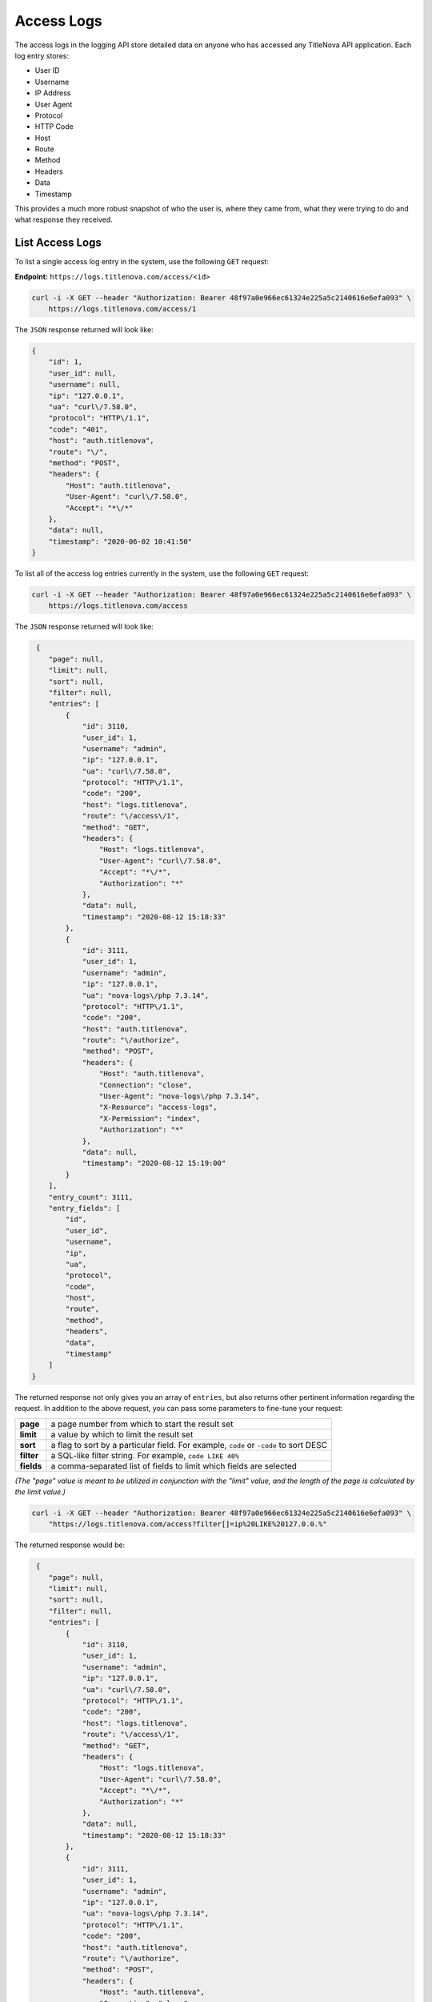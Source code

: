 Access Logs
===========

The access logs in the logging API store detailed data on anyone who has accessed any
TitleNova API application. Each log entry stores:

- User ID
- Username
- IP Address
- User Agent
- Protocol
- HTTP Code
- Host
- Route
- Method
- Headers
- Data
- Timestamp

This provides a much more robust snapshot of who the user is, where they came from,
what they were trying to do and what response they received.

List Access Logs
----------------

To list a single access log entry in the system, use the following ``GET`` request:

**Endpoint:** ``https://logs.titlenova.com/access/<id>``

.. code-block:: bash

    curl -i -X GET --header "Authorization: Bearer 48f97a0e966ec61324e225a5c2140616e6efa093" \
        https://logs.titlenova.com/access/1

The ``JSON`` response returned will look like:

.. code-block:: json

    {
        "id": 1,
        "user_id": null,
        "username": null,
        "ip": "127.0.0.1",
        "ua": "curl\/7.58.0",
        "protocol": "HTTP\/1.1",
        "code": "401",
        "host": "auth.titlenova",
        "route": "\/",
        "method": "POST",
        "headers": {
            "Host": "auth.titlenova",
            "User-Agent": "curl\/7.58.0",
            "Accept": "*\/*"
        },
        "data": null,
        "timestamp": "2020-06-02 10:41:50"
    }

To list all of the access log entries currently in the system, use the following ``GET`` request:

.. code-block:: bash

    curl -i -X GET --header "Authorization: Bearer 48f97a0e966ec61324e225a5c2140616e6efa093" \
        https://logs.titlenova.com/access

The ``JSON`` response returned will look like:

.. code-block:: json

     {
        "page": null,
        "limit": null,
        "sort": null,
        "filter": null,
        "entries": [
            {
                "id": 3110,
                "user_id": 1,
                "username": "admin",
                "ip": "127.0.0.1",
                "ua": "curl\/7.58.0",
                "protocol": "HTTP\/1.1",
                "code": "200",
                "host": "logs.titlenova",
                "route": "\/access\/1",
                "method": "GET",
                "headers": {
                    "Host": "logs.titlenova",
                    "User-Agent": "curl\/7.58.0",
                    "Accept": "*\/*",
                    "Authorization": "*"
                },
                "data": null,
                "timestamp": "2020-08-12 15:18:33"
            },
            {
                "id": 3111,
                "user_id": 1,
                "username": "admin",
                "ip": "127.0.0.1",
                "ua": "nova-logs\/php 7.3.14",
                "protocol": "HTTP\/1.1",
                "code": "200",
                "host": "auth.titlenova",
                "route": "\/authorize",
                "method": "POST",
                "headers": {
                    "Host": "auth.titlenova",
                    "Connection": "close",
                    "User-Agent": "nova-logs\/php 7.3.14",
                    "X-Resource": "access-logs",
                    "X-Permission": "index",
                    "Authorization": "*"
                },
                "data": null,
                "timestamp": "2020-08-12 15:19:00"
            }
        ],
        "entry_count": 3111,
        "entry_fields": [
            "id",
            "user_id",
            "username",
            "ip",
            "ua",
            "protocol",
            "code",
            "host",
            "route",
            "method",
            "headers",
            "data",
            "timestamp"
        ]
    }

The returned response not only gives you an array of ``entries``, but also returns other pertinent
information regarding the request. In addition to the above request, you can pass some parameters
to fine-tune your request:

+-------------+---------------------------------------------------------------------------------------+
| **page**    | a page number from which to start the result set                                      |
+-------------+---------------------------------------------------------------------------------------+
| **limit**   | a value by which to limit the result set                                              |
+-------------+---------------------------------------------------------------------------------------+
| **sort**    | a flag to sort by a particular field. For example, ``code`` or ``-code`` to sort DESC |
+-------------+---------------------------------------------------------------------------------------+
| **filter**  | a SQL-like filter string. For example, ``code LIKE 40%``                              |
+-------------+---------------------------------------------------------------------------------------+
| **fields**  | a comma-separated list of fields to limit which fields are selected                   |
+-------------+---------------------------------------------------------------------------------------+

*(The "page" value is meant to be utilized in conjunction with the "limit" value, and the length of the
page is calculated by the limit value.)*

.. code-block:: bash

    curl -i -X GET --header "Authorization: Bearer 48f97a0e966ec61324e225a5c2140616e6efa093" \
        "https://logs.titlenova.com/access?filter[]=ip%20LIKE%20127.0.0.%"

The returned response would be:

.. code-block:: json

     {
        "page": null,
        "limit": null,
        "sort": null,
        "filter": null,
        "entries": [
            {
                "id": 3110,
                "user_id": 1,
                "username": "admin",
                "ip": "127.0.0.1",
                "ua": "curl\/7.58.0",
                "protocol": "HTTP\/1.1",
                "code": "200",
                "host": "logs.titlenova",
                "route": "\/access\/1",
                "method": "GET",
                "headers": {
                    "Host": "logs.titlenova",
                    "User-Agent": "curl\/7.58.0",
                    "Accept": "*\/*",
                    "Authorization": "*"
                },
                "data": null,
                "timestamp": "2020-08-12 15:18:33"
            },
            {
                "id": 3111,
                "user_id": 1,
                "username": "admin",
                "ip": "127.0.0.1",
                "ua": "nova-logs\/php 7.3.14",
                "protocol": "HTTP\/1.1",
                "code": "200",
                "host": "auth.titlenova",
                "route": "\/authorize",
                "method": "POST",
                "headers": {
                    "Host": "auth.titlenova",
                    "Connection": "close",
                    "User-Agent": "nova-logs\/php 7.3.14",
                    "X-Resource": "access-logs",
                    "X-Permission": "index",
                    "Authorization": "*"
                },
                "data": null,
                "timestamp": "2020-08-12 15:19:00"
            }
        ],
        "entry_count": 2,
        "entry_fields": [
            "id",
            "user_id",
            "username",
            "ip",
            "ua",
            "protocol",
            "code",
            "host",
            "route",
            "method",
            "headers",
            "data",
            "timestamp"
        ]
    }

There is also a method to return the number of access log entries in the system:

.. code-block:: bash

    curl -i -X GET --header "Authorization: Bearer 48f97a0e966ec61324e225a5c2140616e6efa093" \
        https://logs.titlenova.com/access/count

.. code-block:: json

    {
        "filter": null,
        "entry_count": 3111
    }

That method also supports the above request ``filter`` parameter:

.. code-block:: bash

    curl -i -X GET --header "Authorization: Bearer 48f97a0e966ec61324e225a5c2140616e6efa093" \
        "https://logs.titlenova.com/access/count?filter[]=ip%20LIKE%20127.0.0.%"

.. code-block:: json

    {
        "filter": [
            "ip LIKE 127.0.0.%"
        ],
        "entry_count": 2
    }

And to determine what fields are available for the ``entries`` resource, use the following request:

.. code-block:: bash

    curl -i -X GET --header "Authorization: Bearer 48f97a0e966ec61324e225a5c2140616e6efa093" \
        https://logs.titlenova.com/access/fields

.. code-block:: json

    {
        "entry_fields": [
            "id",
            "user_id",
            "username",
            "ip",
            "ua",
            "protocol",
            "code",
            "host",
            "route",
            "method",
            "headers",
            "data",
            "timestamp"
        ]
    }

Creating an Access Log Entry
----------------------------

You can create an access log entry either via a request using an API key or a request using a user
auth token. The requests are the same, except for the endpoint URLs are slightly different.

**Using an API key**

**Endpoint:** ``https://logs.titlenova.com/api/access``

- Example API Key: *e6861fe5b6d0e911a6764d04de26b0ff0c08c1ce*

.. code-block:: bash

    curl -i -X POST --header "Authorization: Bearer e6861fe5b6d0e911a6764d04de26b0ff0c08c1ce" \
        -d"user_id=1&username=admin&host=auth.titlenova&route=/users" https://logs.titlenova.com/api/access

**Using a User Auth Token**

**Endpoint:** ``https://logs.titlenova.com/access``

- Example User Auth Token: *48f97a0e966ec61324e225a5c2140616e6efa093*

.. code-block:: bash

    curl -i -X POST --header "Authorization: Bearer 48f97a0e966ec61324e225a5c2140616e6efa093" \
        -d"user_id=1&username=admin&host=auth.titlenova&route=/users" https://logs.titlenova.com/access

The result of both requests are the same. They will produce a ``201`` response with a JSON payload of the
newly created log entry.

Deleting Access Logs
--------------------

**Deleting a single access log entry**

**Endpoint:** ``https://logs.titlenova.com/access/<id>``

.. code-block:: bash

    curl -i -X DELETE --header "Authorization: Bearer 48f97a0e966ec61324e225a5c2140616e6efa093" \
        https://logs.titlenova.com/access/2

**Deleting multiple access log entries**

.. code-block:: bash

    curl -i -X DELETE --header "Authorization: Bearer 48f97a0e966ec61324e225a5c2140616e6efa093" \
        -d"rm_logs[]=3&rm_logs[]=4" https://logs.titlenova.com/access/

